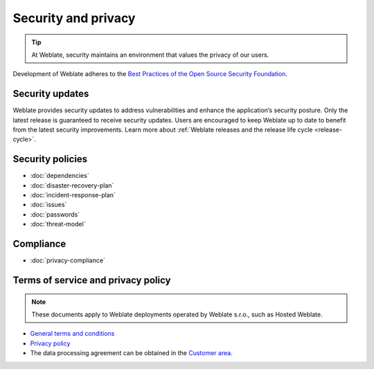 Security and privacy
====================

.. tip::

   At Weblate, security maintains an environment that values the privacy of our users.

Development of Weblate adheres to the `Best Practices of the Open Source Security Foundation <https://www.bestpractices.dev/en/projects/552>`_.

.. seealso::

   Discovered a security issue in Weblate? Please read :ref:`security`.

.. _security-updates:

Security updates
----------------

Weblate provides security updates to address vulnerabilities and enhance the
application’s security posture. Only the latest release is guaranteed to
receive security updates. Users are encouraged to keep Weblate up to date to
benefit from the latest security improvements. Learn more about :ref:`Weblate
releases and the release life cycle <release-cycle>`.

Security policies
-----------------

* :doc:`dependencies`
* :doc:`disaster-recovery-plan`
* :doc:`incident-response-plan`
* :doc:`issues`
* :doc:`passwords`
* :doc:`threat-model`

Compliance
----------

* :doc:`privacy-compliance`

Terms of service and privacy policy
-----------------------------------

.. note::

    These documents apply to Weblate deployments operated by Weblate s.r.o., such as Hosted Weblate.

* `General terms and conditions`_
* `Privacy policy`_
* The data processing agreement can be obtained in the `Customer area`_.

.. _General terms and conditions: https://weblate.org/terms/
.. _Privacy policy: https://weblate.org/privacy/
.. _Customer area: https://weblate.org/user/
